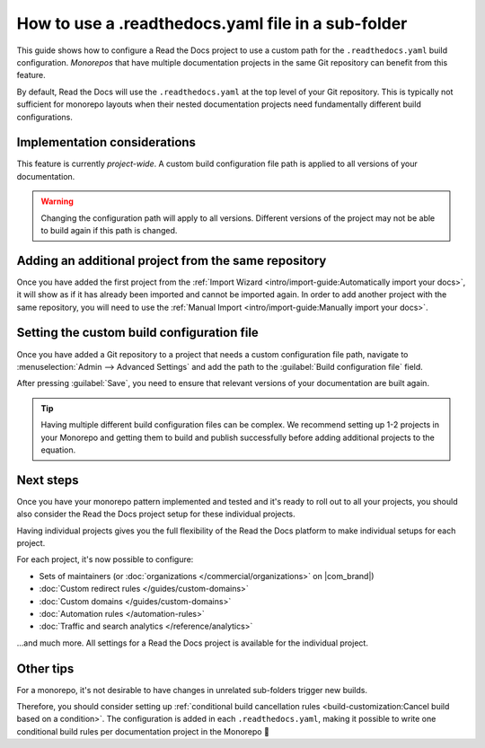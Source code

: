 How to use a .readthedocs.yaml file in a sub-folder
===================================================

This guide shows how to configure a Read the Docs project to use a custom path for the ``.readthedocs.yaml`` build configuration.
*Monorepos* that have multiple documentation projects in the same Git repository can benefit from this feature.

By default,
Read the Docs will use the ``.readthedocs.yaml`` at the top level of your Git repository.
This is typically not sufficient for monorepo layouts
when their nested documentation projects need fundamentally different build configurations.

.. seealso::

   `sphinx-multiproject <https://sphinx-multiproject.readthedocs.io/en/latest/>`__
       If you are only using Sphinx projects and want to share the same build configuration,
       you can also use the ``sphinx-multiproject`` extension.

   :doc:`/guides/environment-variables`
       You might also be able to reuse the same configuration file across multiple projects,
       using only environment variables.
       This is possible if the configuration pattern is very similar and the documentation tool is the same.

Implementation considerations
-------------------------------

This feature is currently *project-wide*.
A custom build configuration file path is applied to all versions of your documentation.

.. warning::

   Changing the configuration path will apply to all versions.
   Different versions of the project may not be able to build again if this path is changed.

Adding an additional project from the same repository
-----------------------------------------------------

Once you have added the first project from the :ref:`Import Wizard <intro/import-guide:Automatically import your docs>`,
it will show as if it has already been imported and cannot be imported again.
In order to add another project with the same repository,
you will need to use the :ref:`Manual Import <intro/import-guide:Manually import your docs>`.

Setting the custom build configuration file
-------------------------------------------

Once you have added a Git repository to a project that needs a custom configuration file path,
navigate to :menuselection:`Admin --> Advanced Settings` and add the path to the :guilabel:`Build configuration file` field.

.. image:: /img/screenshot-howto-build-configuration-file.png
   :alt: Screenshot of where to find the :guilabel:`Build configuration file` setting.

After pressing :guilabel:`Save`,
you need to ensure that relevant versions of your documentation are built again.

.. tip::

   Having multiple different build configuration files can be complex.
   We recommend setting up 1-2 projects in your Monorepo and getting them to build and publish successfully before adding additional projects to the equation.

Next steps
----------

Once you have your monorepo pattern implemented and tested and it's ready to roll out to all your projects,
you should also consider the Read the Docs project setup for these individual projects.

Having individual projects gives you the full flexibility of the Read the Docs platform to make individual setups for each project.

For each project, it's now possible to configure:

* Sets of maintainers (or :doc:`organizations </commercial/organizations>` on |com_brand|)
* :doc:`Custom redirect rules </guides/custom-domains>`
* :doc:`Custom domains </guides/custom-domains>`
* :doc:`Automation rules </automation-rules>`
* :doc:`Traffic and search analytics </reference/analytics>`

...and much more. All settings for a Read the Docs project is available for the individual project.

.. seealso::

   :doc:`/guides/subprojects`
      More information on nesting one project inside another project.
      In this setup, it is still possible to use the same monorepo for each subproject.

Other tips
----------

For a monorepo,
it's not desirable to have changes in unrelated sub-folders trigger new builds.

Therefore,
you should consider setting up :ref:`conditional build cancellation rules <build-customization:Cancel build based on a condition>`.
The configuration is added in each ``.readthedocs.yaml``,
making it possible to write one conditional build rules per documentation project in the Monorepo 💯️
